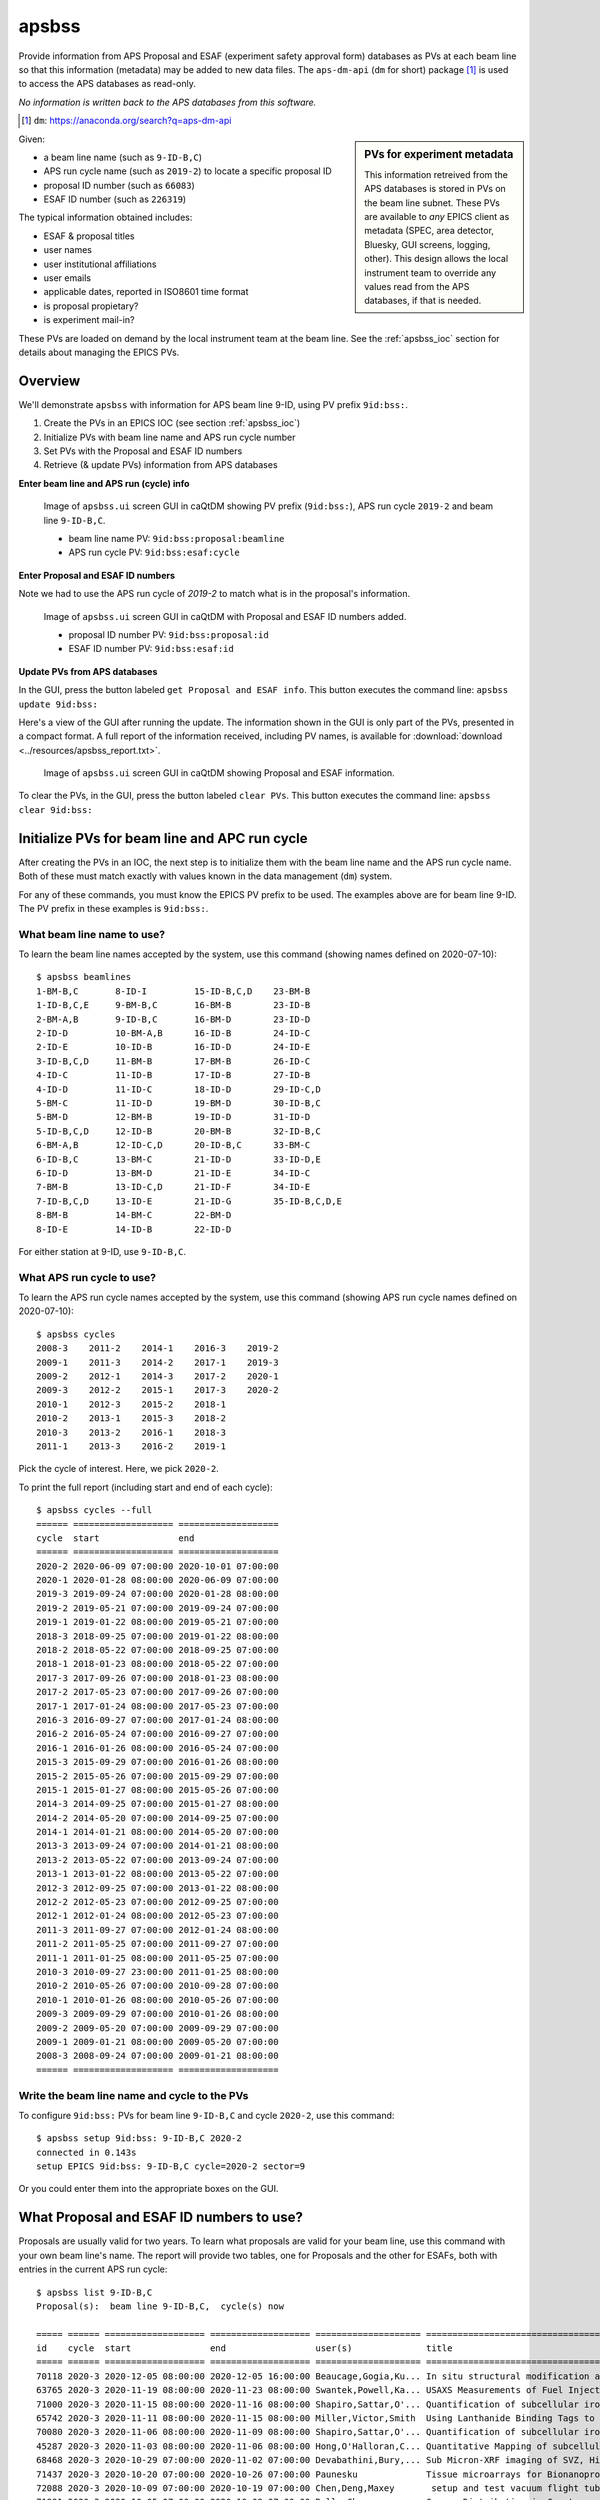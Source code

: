 

.. index:: apsbss

.. _apsbss_application:

apsbss
------

Provide information from APS Proposal and ESAF (experiment safety approval
form) databases as PVs at each beam line so that this information
(metadata) may be added to new data files.  The ``aps-dm-api``
(``dm`` for short) package [#]_
is used to access the APS databases as read-only.

*No information is written back to the APS
databases from this software.*

.. [#] ``dm``: https://anaconda.org/search?q=aps-dm-api

.. sidebar:: PVs for experiment metadata

	This information retreived from the APS databases is stored in PVs
	on the beam line subnet.  These PVs are available to *any* EPICS
	client as metadata (SPEC, area detector, Bluesky, GUI screens, logging, other).
	This design allows the local instrument team to override
	any values read from the APS databases, if that is needed.

Given:

* a beam line name (such as ``9-ID-B,C``)
* APS run cycle name (such as ``2019-2``) to locate a specific proposal ID
* proposal ID number (such as ``66083``)
* ESAF ID number (such as ``226319``)

The typical information obtained includes:

* ESAF & proposal titles
* user names
* user institutional affiliations
* user emails
* applicable dates, reported in ISO8601 time format
* is proposal propietary?
* is experiment mail-in?

These PVs are loaded on demand by the local instrument team at the beam line.
See the :ref:`apsbss_ioc` section for details about
managing the EPICS PVs.


Overview
++++++++

We'll demonstrate ``apsbss`` with information for APS beam
line 9-ID, using PV prefix ``9id:bss:``.

#. Create the PVs in an EPICS IOC (see section :ref:`apsbss_ioc`)
#. Initialize PVs with beam line name and APS run cycle number
#. Set PVs with the Proposal and ESAF ID numbers
#. Retrieve (& update PVs) information from APS databases

**Enter beam line and APS run (cycle) info**

.. figure:: ../resources/ui_initialized.png
   :width: 95%

   Image of ``apsbss.ui`` screen GUI in caQtDM showing PV prefix
   (``9id:bss:``), APS run cycle ``2019-2`` and beam line ``9-ID-B,C``.

   * beam line name PV: ``9id:bss:proposal:beamline``
   * APS run cycle PV: ``9id:bss:esaf:cycle``


**Enter Proposal and ESAF ID numbers**

Note we had to use the APS run cycle of `2019-2`
to match what is in the proposal's information.

.. figure:: ../resources/ui_id_entered.png
   :width: 95%

   Image of ``apsbss.ui`` screen GUI in caQtDM with Proposal
   and ESAF ID numbers added.

   * proposal ID number PV: ``9id:bss:proposal:id``
   * ESAF ID number PV: ``9id:bss:esaf:id``

**Update PVs from APS databases**

In the GUI, press the button labeled ``get Proposal and ESAF info``.
This button executes the command line: ``apsbss update 9id:bss:``

Here's a view of the GUI after running the update.  The
information shown in the GUI is only part of the PVs,
presented in a compact format. A full report of the
information received, including PV names, is available for
:download:`download <../resources/apsbss_report.txt>`.

.. figure:: ../resources/ui_updated.png
   :width: 95%

   Image of ``apsbss.ui`` screen GUI in caQtDM showing Proposal
   and ESAF information.

To clear the PVs, in the GUI, press the button labeled ``clear PVs``.
This button executes the command line: ``apsbss clear 9id:bss:``


Initialize PVs for beam line and APC run cycle
++++++++++++++++++++++++++++++++++++++++++++++

After creating the PVs in an IOC, the next step is to
initialize them with the beam line name and the APS
run cycle name.  Both of these must match exactly
with values known in the data management (``dm``) system.

For any of these commands, you must know the EPICS
PV prefix to be used.  The examples above are for
beam line 9-ID.  The PV prefix in these examples
is ``9id:bss:``.


What beam line name to use?
^^^^^^^^^^^^^^^^^^^^^^^^^^^

To learn the beam line names accepted by the system, use this command
(showing names defined on 2020-07-10)::

    $ apsbss beamlines
    1-BM-B,C       8-ID-I         15-ID-B,C,D    23-BM-B
    1-ID-B,C,E     9-BM-B,C       16-BM-B        23-ID-B
    2-BM-A,B       9-ID-B,C       16-BM-D        23-ID-D
    2-ID-D         10-BM-A,B      16-ID-B        24-ID-C
    2-ID-E         10-ID-B        16-ID-D        24-ID-E
    3-ID-B,C,D     11-BM-B        17-BM-B        26-ID-C
    4-ID-C         11-ID-B        17-ID-B        27-ID-B
    4-ID-D         11-ID-C        18-ID-D        29-ID-C,D
    5-BM-C         11-ID-D        19-BM-D        30-ID-B,C
    5-BM-D         12-BM-B        19-ID-D        31-ID-D
    5-ID-B,C,D     12-ID-B        20-BM-B        32-ID-B,C
    6-BM-A,B       12-ID-C,D      20-ID-B,C      33-BM-C
    6-ID-B,C       13-BM-C        21-ID-D        33-ID-D,E
    6-ID-D         13-BM-D        21-ID-E        34-ID-C
    7-BM-B         13-ID-C,D      21-ID-F        34-ID-E
    7-ID-B,C,D     13-ID-E        21-ID-G        35-ID-B,C,D,E
    8-BM-B         14-BM-C        22-BM-D
    8-ID-E         14-ID-B        22-ID-D

For either station at 9-ID, use ``9-ID-B,C``.


What APS run cycle to use?
^^^^^^^^^^^^^^^^^^^^^^^^^^

To learn the APS run cycle names accepted by the system, use this command
(showing APS run cycle names defined on 2020-07-10)::

    $ apsbss cycles
    2008-3    2011-2    2014-1    2016-3    2019-2
    2009-1    2011-3    2014-2    2017-1    2019-3
    2009-2    2012-1    2014-3    2017-2    2020-1
    2009-3    2012-2    2015-1    2017-3    2020-2
    2010-1    2012-3    2015-2    2018-1
    2010-2    2013-1    2015-3    2018-2
    2010-3    2013-2    2016-1    2018-3
    2011-1    2013-3    2016-2    2019-1

Pick the cycle of interest.  Here, we pick ``2020-2``.

To print the full report (including start and end of each cycle)::

    $ apsbss cycles --full
    ====== =================== ===================
    cycle  start               end
    ====== =================== ===================
    2020-2 2020-06-09 07:00:00 2020-10-01 07:00:00
    2020-1 2020-01-28 08:00:00 2020-06-09 07:00:00
    2019-3 2019-09-24 07:00:00 2020-01-28 08:00:00
    2019-2 2019-05-21 07:00:00 2019-09-24 07:00:00
    2019-1 2019-01-22 08:00:00 2019-05-21 07:00:00
    2018-3 2018-09-25 07:00:00 2019-01-22 08:00:00
    2018-2 2018-05-22 07:00:00 2018-09-25 07:00:00
    2018-1 2018-01-23 08:00:00 2018-05-22 07:00:00
    2017-3 2017-09-26 07:00:00 2018-01-23 08:00:00
    2017-2 2017-05-23 07:00:00 2017-09-26 07:00:00
    2017-1 2017-01-24 08:00:00 2017-05-23 07:00:00
    2016-3 2016-09-27 07:00:00 2017-01-24 08:00:00
    2016-2 2016-05-24 07:00:00 2016-09-27 07:00:00
    2016-1 2016-01-26 08:00:00 2016-05-24 07:00:00
    2015-3 2015-09-29 07:00:00 2016-01-26 08:00:00
    2015-2 2015-05-26 07:00:00 2015-09-29 07:00:00
    2015-1 2015-01-27 08:00:00 2015-05-26 07:00:00
    2014-3 2014-09-25 07:00:00 2015-01-27 08:00:00
    2014-2 2014-05-20 07:00:00 2014-09-25 07:00:00
    2014-1 2014-01-21 08:00:00 2014-05-20 07:00:00
    2013-3 2013-09-24 07:00:00 2014-01-21 08:00:00
    2013-2 2013-05-22 07:00:00 2013-09-24 07:00:00
    2013-1 2013-01-22 08:00:00 2013-05-22 07:00:00
    2012-3 2012-09-25 07:00:00 2013-01-22 08:00:00
    2012-2 2012-05-23 07:00:00 2012-09-25 07:00:00
    2012-1 2012-01-24 08:00:00 2012-05-23 07:00:00
    2011-3 2011-09-27 07:00:00 2012-01-24 08:00:00
    2011-2 2011-05-25 07:00:00 2011-09-27 07:00:00
    2011-1 2011-01-25 08:00:00 2011-05-25 07:00:00
    2010-3 2010-09-27 23:00:00 2011-01-25 08:00:00
    2010-2 2010-05-26 07:00:00 2010-09-28 07:00:00
    2010-1 2010-01-26 08:00:00 2010-05-26 07:00:00
    2009-3 2009-09-29 07:00:00 2010-01-26 08:00:00
    2009-2 2009-05-20 07:00:00 2009-09-29 07:00:00
    2009-1 2009-01-21 08:00:00 2009-05-20 07:00:00
    2008-3 2008-09-24 07:00:00 2009-01-21 08:00:00
    ====== =================== ===================


Write the beam line name and cycle to the PVs
^^^^^^^^^^^^^^^^^^^^^^^^^^^^^^^^^^^^^^^^^^^^^

To configure ``9id:bss:`` PVs for beam line
``9-ID-B,C`` and cycle ``2020-2``,
use this command::

    $ apsbss setup 9id:bss: 9-ID-B,C 2020-2
    connected in 0.143s
    setup EPICS 9id:bss: 9-ID-B,C cycle=2020-2 sector=9

Or you could enter them into the appropriate boxes on the GUI.


What Proposal and ESAF ID numbers to use?
+++++++++++++++++++++++++++++++++++++++++

Proposals are usually valid for two years.  To learn what
proposals are valid for your beam line, use this command
with your own beam line's name.  The report will provide
two tables, one for Proposals and the other for ESAFs,
both with entries in the current APS run cycle::

    $ apsbss list 9-ID-B,C
    Proposal(s):  beam line 9-ID-B,C,  cycle(s) now

    ===== ====== =================== =================== ==================== ========================================
    id    cycle  start               end                 user(s)              title                                   
    ===== ====== =================== =================== ==================== ========================================
    70118 2020-3 2020-12-05 08:00:00 2020-12-05 16:00:00 Beaucage,Gogia,Ku... In situ structural modification and d...
    63765 2020-3 2020-11-19 08:00:00 2020-11-23 08:00:00 Swantek,Powell,Ka... USAXS Measurements of Fuel Injection ...
    71000 2020-3 2020-11-15 08:00:00 2020-11-16 08:00:00 Shapiro,Sattar,O'... Quantification of subcellular iron lo...
    65742 2020-3 2020-11-11 08:00:00 2020-11-15 08:00:00 Miller,Victor,Smith  Using Lanthanide Binding Tags to Moni...
    70080 2020-3 2020-11-06 08:00:00 2020-11-09 08:00:00 Shapiro,Sattar,O'... Quantification of subcellular iron lo...
    45287 2020-3 2020-11-03 08:00:00 2020-11-06 08:00:00 Hong,O'Halloran,C... Quantitative Mapping of subcellular t...
    68468 2020-3 2020-10-29 07:00:00 2020-11-02 07:00:00 Devabathini,Bury,... Sub Micron-XRF imaging of SVZ, Hippoc...
    71437 2020-3 2020-10-20 07:00:00 2020-10-26 07:00:00 Paunesku             Tissue microarrays for Bionanoprobe use 
    72088 2020-3 2020-10-09 07:00:00 2020-10-19 07:00:00 Chen,Deng,Maxey       setup and test vacuum flight tube at...
    71891 2020-3 2020-10-05 07:00:00 2020-10-09 07:00:00 Ralle,Chen           Copper Distribution in Cyrptococcus N...
    ===== ====== =================== =================== ==================== ========================================

    ESAF(s):  sector 9,  cycle(s) now

    ====== ======== ========== ========== ==================== ========================================
    id     status   start      end        user(s)              title                                   
    ====== ======== ========== ========== ==================== ========================================
    233214 Pending  2020-12-05 2020-12-05 Rishi,Camara,Okol... In situ structural modification and d...
    233897 Pending  2020-12-03 2020-12-07 Li,Arai              Effect of (bi)carbonate on the transf...
    232646 Approved 2020-11-19 2020-11-25 Sforzo,Tekawade,P... USAXS Measurements of Prototype Stand...
    233888 Pending  2020-11-17 2020-11-20 Balasubramanian,D... Studies of calcium local structure in...
    234023 Approved 2020-11-16 2020-12-17 Ilavsky,Krzysko,K... USAXS comissioning and mail-in experi...
    234093 Approved 2020-11-15 2020-11-16 Chen                 Quantitative Mapping of subcellular t...
    233213 Approved 2020-11-12 2020-11-13 Bryson,Wu,Sterbinsky XANES and EXAFS analysis of novel Ni-...
    233148 Approved 2020-11-11 2020-11-12 Miller,LiBretto,Wu   Miller-Purdue_CuChitosan_Oct2020        
    233644 Approved 2020-11-11 2020-11-16 Victor,Ambi,Mille... Using Lanthanide Binding Tags to Moni...
    232832 Approved 2020-11-07 2020-11-09 Dong,Wang,Wu         Exploring bi-atom catalysts for therm...
    233566 Approved 2020-11-06 2020-11-09 Sattar,Shapiro       Quantification of subcellular iron lo...
    230906 Approved 2020-11-03 2020-11-07 Finfrock,Grosvenor   A Partner User Proposal to Continue t...
    233318 Approved 2020-11-03 2020-11-09 Chen                 Quantitative Mapping of subcellular t...
    233058 Approved 2020-10-31 2020-11-02 Wu                   TW 2020-3: Battery and/or Catalysis E...
    233217 Approved 2020-10-27 2020-10-31 Devabathini,Chen,... Sub Micron-XRF imaging of SVZ, Hippoc...
    232672 Approved 2020-10-27 2020-10-31 Sham,Motta Meira,... XAFS of semiconducting and metallic n...
    232345 Approved 2020-10-20 2020-10-26 Smith,Islam          Tracking aquatic redox conditions and...
    232905 Approved 2020-10-20 2020-10-23 Chen                 Tissue microarrays for Bionanoprobe use 
    232020 Approved 2020-10-13 2020-10-19 Siebecker,Schmidt... Potassium speciation in cotton-produc...
    232231 Approved 2020-10-06 2020-10-12 Hettiarachchi,Gal... Use of Different Organic Polymers in ...
    232126 Approved 2020-10-05 2020-11-15 Chen,Deng,Maxey      setup and test vacuum flight tube at ...
    232154 Approved 2020-10-05 2020-10-09 Chen,Ralle           Copper Distribution in Cyrptococcus N...
    230928 Approved 2020-10-01 2020-12-18 Chen,Deng,Luo,Yao... Bionanoprobe commissioning              
    230845 Approved 2020-10-01 2020-12-17 Sterbinsky,Heald,... 9BM Beamline Commissioning 2020-3       
    231809 Approved 2020-10-01 2020-12-17 Ilavsky,Maxey,Kuz... Commission 9ID, USAXS                   
    231811 Approved 2020-10-01 2020-12-31 Ilavsky,chen,Maxe... Commission 9ID and USAXS                
    ====== ======== ========== ========== ==================== ========================================


View Proposal Information
+++++++++++++++++++++++++

To view information about a specific proposal, you
must be able to provide the proposal's ID number and
the APS run cycle name.

::

    $ apsbss proposal 64629 2019-2 9-ID-B,C
    duration: 36000
    endTime: '2019-06-25 17:00:00'
    experimenters:
    - badge: '86312'
      email: ilavsky@aps.anl.gov
      firstName: Jan
      id: 424292
      instId: 3927
      institution: Argonne National Laboratory
      lastName: Ilavsky
    - badge: '85283'
      email: okasinski@aps.anl.gov
      firstName: John
      id: 424308
      instId: 3927
      institution: Argonne National Laboratory
      lastName: Okasinski
      piFlag: Y
    id: 64629
    mailInFlag: N
    proprietaryFlag: N
    startTime: '2019-06-25 07:00:00'
    submittedDate: '2019-03-01 18:35:02'
    title: 2019 National School on Neutron & X-ray Scattering Beamline Practicals - CMS
    totalShiftsRequested: 12

The report is formatted in *YAML* (https://yaml.org)
which is easy to read and easily converted into a Python
data structure using ``yaml.load(report_text)``.
See section :ref:`reading_yaml`.


Get ESAF Information
++++++++++++++++++++

To view information about a specific ESAF, you
must be able to provide the ESAF ID number.

::

    $ apsbss esaf 226319
    description: We will commission beamline and  USAXS instrument. We will perform experiments
      with safe beamline standards and test samples (all located at beamline and used
      for this purpose routinely) to evaluate performance of beamline and instrument.
      We will perform hardware and software development as needed.
    esafId: 226319
    esafStatus: Approved
    esafTitle: Commission 9ID and USAXS
    experimentEndDate: '2020-09-28 08:00:00'
    experimentStartDate: '2020-05-26 08:00:00'
    experimentUsers:
    - badge: '86312'
      badgeNumber: '86312'
      email: ilavsky@aps.anl.gov
      firstName: Jan
      lastName: Ilavsky
    - badge: '53748'
      badgeNumber: '53748'
      email: emaxey@aps.anl.gov
      firstName: Evan
      lastName: Maxey
    - badge: '64065'
      badgeNumber: '64065'
      email: kuzmenko@aps.anl.gov
      firstName: Ivan
      lastName: Kuzmenko
    sector: 09

The report is formatted in *YAML* (https://yaml.org)
which is easy to read and easily converted into a Python
data structure using ``yaml.load(report_text)``.
See section :ref:`reading_yaml`.


Update EPICS PVs with Proposal and ESAF
+++++++++++++++++++++++++++++++++++++++

To update the PVs with Proposal and Information from the APS
database, first enter the proposal and ESAF ID numbers into
the GUI (or set the ``9id:bss:proposal:id``, and respectively).
Note that for this ESAF ID, we had to change the cycle to `2019-2`.

Then, use this command to retrieve the information and update
the PVs::

    $ apsbss update 9id:bss:
    update EPICS 9id:bss:
    connected in 0.105s

If there is a problem with the update process, it should be
reported in the `status` PV (such as `9id:bss:status`).

.. figure:: ../resources/ui_error_status.png
   :width: 95%

   Image of ``apsbss.ui`` screen GUI in caQtDM showing
   `update` command error due to missing beam line name.


Clear the EPICS PVs
+++++++++++++++++++

To clear the information from the PVs, use this command::

    $ apsbss clear 9id:bss:
    clear EPICS 9id:bss:
    connected in 0.104s
    cleared in 0.011s


Report information in the EPICS PVs
+++++++++++++++++++++++++++++++++++

To view all the information in the PVs, use this command::

    $ apsbss report 9id:bss:
    clear EPICS 9id:bss:

Since this content is rather large, it is available
for download: :download:`apsbss report <../resources/apsbss_report.txt>`


Example - ``apsbss`` command line
+++++++++++++++++++++++++++++++++

Before using the command-line interface, find out what
the *apsbss* application expects::

    $ apsbss  -h
    usage: apsbss [-h] [-v]
                  {beamlines,current,cycles,esaf,list,proposal,clear,setup,update,report}
                  ...

    Retrieve specific records from the APS Proposal and ESAF databases.

    optional arguments:
      -h, --help            show this help message and exit
      -v, --version         print version number and exit

    subcommand:
      {beamlines,current,cycles,esaf,proposal,clear,setup,update,report}
        beamlines           print list of beamlines
        current             print current ESAF(s) and proposal(s), DEPRECATED: use 'list' instead
        cycles              print APS run cycle names
        esaf                print specific ESAF
        list                list by cycle
        proposal            print specific proposal
        clear               EPICS PVs: clear
        setup               EPICS PVs: setup
        update              EPICS PVs: update from BSS
        report              EPICS PVs: report what is in the PVs

See :ref:`beamtime_source_docs` for the source code documentation
of each of these subcommands.

.. _apsbss_epics_gui_screens:

Displays for MEDM & caQtDM
++++++++++++++++++++++++++

Display screen files are provided for viewing some of the EPICS PVs
using either MEDM (``apsbss.adl``) or caQtDM (``apsbss.ui``).

* caQtDM screen: :download:`apsbss.ui <../../../apstools/beamtime/apsbss.ui>`
* MEDM screen: :download:`apsbss.adl <../../../apstools/beamtime/apsbss.adl>`

Start caQtDM with this command: ``caQtDM -macro "P=9id:bss:" apsbss.ui &``

Start MEDM with this command: ``medm -x -macro "P=9id:bss:" apsbss.ui &``

Here's an example starter script for caQtDM from APS 9-ID-C (USAXS):

.. code-block:: bash

    #!/bin/bash

    BLUESKY_ROOT=/APSshare/anaconda3/Bluesky
    APSTOOLS_PKG=${BLUESKY_ROOT}/lib/python3.7/site-packages/apstools
    GUI_SCREEN=${APSTOOLS_PKG}/beamtime/apsbss.ui
    CAQTDM=/APSshare/bin/caQtDM

    source ${BLUESKY_ROOT}/bin/activate
    ${CAQTDM} -macro P=9idc:bss: ${GUI_SCREEN} &


IOC Management
++++++++++++++

The EPICS PVs are provided by running an instance of ``apsbss.db``
either in an existing EPICS IOC or using the ``softIoc`` application
from EPICS base.  A shell script (``apsbss_ioc.sh``) is included
for loading Proposal and ESAF information from the
APS databases into the IOC.

* :download:`apsbss.db <../../../apstools/beamtime/apsbss.db>`

See the section titled ":ref:`apsbss_ioc`"
for the management of the EPICS IOC.

.. _reading_yaml:

Reading YAML in Python
++++++++++++++++++++++

It's easy to read a YAML string and convert it into a
Python structure.  Take the example ESAF information shown
above.  It is available in EPICS PV ``9id:bss:esaf:raw`` which
is a waveform record containing up to 8kB of text.  This IPython
session uses PyEpics and YAML to show how to read the text
from EPICS and convert it back into a Python structure.

.. code-block:: python

    In [1]: import epics, yaml

    In [2]: msg = epics.caget("9id:bss:esaf:raw", as_string=True)

    In [3]: msg
    Out[3]: "description: We will commission beamline and  USAXS instrument. We will perform experiments\n  with safe beamline standards and test samples (all located at beamline and used\n  for this purpose routinely) to evaluate performance of beamline and instrument.\n  We will perform hardware and software development as needed.\nesafId: 226319\nesafStatus: Approved\nesafTitle: Commission 9ID and USAXS\nexperimentEndDate: '2020-09-28 08:00:00'\nexperimentStartDate: '2020-05-26 08:00:00'\nexperimentUsers:\n- badge: '86312'\n  badgeNumber: '86312'\n  email: ilavsky@aps.anl.gov\n  firstName: Jan\n  lastName: Ilavsky\n- badge: '53748'\n  badgeNumber: '53748'\n  email: emaxey@aps.anl.gov\n  firstName: Evan\n  lastName: Maxey\n- badge: '64065'\n  badgeNumber: '64065'\n  email: kuzmenko@aps.anl.gov\n  firstName: Ivan\n  lastName: Kuzmenko\nsector: 09"

    In [4]: ymsg = yaml.load(msg)
    /home/beams/JEMIAN/.conda/envs/bluesky_2020_5/bin/ipython:1: YAMLLoadWarning: calling yaml.load() without Loader=... is deprecated, as the default Loader is unsafe. Please read https://msg.pyyaml.org/load for full details.
      #!/home/beams/JEMIAN/.conda/envs/bluesky_2020_5/bin/python

    In [5]: ymsg
    Out[5]:
    {'description': 'We will commission beamline and  USAXS instrument. We will perform experiments with safe beamline standards and test samples (all located at beamline and used for this purpose routinely) to evaluate performance of beamline and instrument. We will perform hardware and software development as needed.',
    'esafId': 226319,
    'esafStatus': 'Approved',
    'esafTitle': 'Commission 9ID and USAXS',
    'experimentEndDate': '2020-09-28 08:00:00',
    'experimentStartDate': '2020-05-26 08:00:00',
    'experimentUsers': [{'badge': '86312',
      'badgeNumber': '86312',
      'email': 'ilavsky@aps.anl.gov',
      'firstName': 'Jan',
      'lastName': 'Ilavsky'},
      {'badge': '53748',
      'badgeNumber': '53748',
      'email': 'emaxey@aps.anl.gov',
      'firstName': 'Evan',
      'lastName': 'Maxey'},
      {'badge': '64065',
      'badgeNumber': '64065',
      'email': 'kuzmenko@aps.anl.gov',
      'firstName': 'Ivan',
      'lastName': 'Kuzmenko'}],
    'sector': '09'}

    In [6]:


Downloads
+++++++++

* EPICS database: :download:`apsbss.db <../../../apstools/beamtime/apsbss.db>`
* EPICS IOC shell script :download:`apsbss_ioc.sh <../../../apstools/beamtime/apsbss_ioc.sh>`
* MEDM screen: :download:`apsbss.adl <../../../apstools/beamtime/apsbss.adl>`
* caQtDM screen: :download:`apsbss.ui <../../../apstools/beamtime/apsbss.ui>`

Source code documentation
+++++++++++++++++++++++++

See :ref:`beamtime_source_docs` for the source code documentation.
